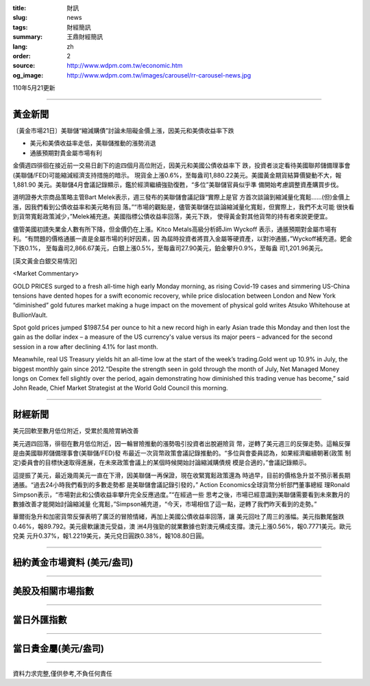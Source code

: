 :title: 財訊
:slug: news
:tags: 財經簡訊
:summary: 王鼎財經簡訊
:lang: zh
:order: 2
:source: http://www.wdpm.com.tw/economic.htm
:og_image: http://www.wdpm.com.tw/images/carousel/rr-carousel-news.jpg

110年5月21更新

----

黃金新聞
++++++++

〔黃金市場21日〕美聯儲“縮減購債”討論未阻礙金價上漲，因美元和美債收益率下跌

* 美元和美債收益率走低，美聯儲推動的漲勢消退
* 通脹預期對貴金屬市場有利

金價週四徘徊在接近前一交易日創下的逾四個月高位附近，因美元和美國公債收益率下
跌，投資者淡定看待美國聯邦儲備理事會(美聯儲/FED)可能縮減經濟支持措施的暗示。
現貨金上漲0.6%，至每盎司1,880.22美元。美國黃金期貨結算價變動不大，報1,881.90
美元。美聯儲4月會議記錄顯示，鑑於經濟繼續強勁復甦，“多位”美聯儲官員似乎準
備開始考慮調整資產購買步伐。

道明證券大宗商品策略主管Bart Melek表示，週三發布的美聯儲會議記錄“實際上是官
方首次談論到縮減量化寬鬆……(但)金價上漲，因我們看到公債收益率和美元略有回
落。”“市場的觀點是，儘管美聯儲在談論縮減量化寬鬆，但實際上，我們不太可能
很快看到貨幣寬鬆政策減少，”Melek補充道。美國指標公債收益率回落，美元下跌，
使得黃金對其他貨幣的持有者來說更便宜。

儘管美國初請失業金人數有所下降，但金價仍在上漲。Kitco Metals高級分析師Jim Wyckoff
表示，通脹預期對金屬市場有利。“有問題的價格通脹一直是金屬市場的利好因素，因
為屆時投資者將買入金屬等硬資產，以對沖通脹，”Wyckoff補充道。鈀金下跌0.1%，
至每盎司2,866.67美元，白銀上漲0.5%，至每盎司27.90美元，鉑金攀升0.9%，至每盎
司1,201.96美元。



































[英文黃金白銀交易情況]

<Market Commentary>

GOLD PRICES surged to a fresh all-time high early Monday morning, as 
rising Covid-19 cases and simmering US-China tensions have dented hopes 
for a swift economic recovery, while price dislocation between London and 
New York “diminished” gold futures market making a huge impact on the 
movement of physical gold writes Atsuko Whitehouse at BullionVault.
 
Spot gold prices jumped $1987.54 per ounce to hit a new record high in 
early Asian trade this Monday and then lost the gain as the dollar 
index – a measure of the US currency's value versus its major 
peers – advanced for the second session in a row after declining 4.1% 
for last month.
 
Meanwhile, real US Treasury yields hit an all-time low at the start of 
the week’s trading.Gold went up 10.9% in July, the biggest monthly gain 
since 2012.“Despite the strength seen in gold through the month of July, 
Net Managed Money longs on Comex fell slightly over the period, again 
demonstrating how diminished this trading venue has become,” said John 
Reade, Chief Market Strategist at the World Gold Council this morning.

----

財經新聞
++++++++
美元回軟至數月低位附近，受累於風險胃納改善

美元週四回落，徘徊在數月低位附近，因一輪冒險推動的漲勢吸引投資者出脫避險貨
幣，逆轉了美元週三的反彈走勢。這輪反彈是由美國聯邦儲備理事會(美聯儲/FED)發
布最近一次貨幣政策會議記錄推動的。“多位與會委員認為，如果經濟繼續朝著(政策
制定)委員會的目標快速取得進展，在未來政策會議上的某個時候開始討論縮減購債規
模是合適的，”會議記錄顯示。

這提振了美元，最近幾周美元一直在下滑，因美聯儲一再保證，現在收緊寬鬆政策還為
時過早，目前的價格急升並不預示著長期通脹。“過去24小時我們看到的多數走勢都
是美聯儲會議記錄引發的，” Action Economics全球貨幣分析部門董事總經
理Ronald Simpson表示，“市場對此和公債收益率攀升完全反應過度。”“在經過一些
思考之後，市場已經意識到美聯儲需要看到未來數月的數據改善才能開始討論縮減量
化寬鬆，”Simpson補充道，“今天，市場相信了這一點，逆轉了我們昨天看到的走勢。”

華爾街急升和加密貨幣反彈表明了廣泛的冒險情緒，再加上美國公債收益率回落，讓
美元回吐了周三的漲幅。美元指數尾盤跌0.46%，報89.792。美元疲軟讓澳元受益，澳
洲4月強勁的就業數據也對澳元構成支撐。澳元上漲0.56%，報0.7771美元。歐元兌美
元升0.37%，報1.2219美元，美元兌日圓跌0.38%，報108.80日圓。

            




















----

紐約黃金市場資料 (美元/盎司)
++++++++++++++++++++++++++++

.. raw:: html

  <A HREF="http://www.kitco.com/connecting.html">
  <IMG SRC="http://www.kitconet.com/images/quotes_4b2.gif" BORDER="0" ALT="[Most Recent Quotes from www.kitco.com]">
  </A>

----

美股及相關市場指數
++++++++++++++++++

.. raw:: html

  <!-- TradingView Widget BEGIN -->
  <div class="tradingview-widget-container">
    <div class="tradingview-widget-container__widget"></div>
    <div class="tradingview-widget-copyright"><a href="https://tw.tradingview.com/markets/indices/" rel="noopener" target="_blank"><span class="blue-text">指數行情</span></a>由TradingView提供</div>
    <script type="text/javascript" src="https://s3.tradingview.com/external-embedding/embed-widget-market-quotes.js" async>
    {
    "title": "指數",
    "width": 770,
    "height": 450,
    "locale": "zh_TW",
    "symbolsGroups": [
      {
        "name": "美國和加拿大",
        "symbols": [
          {
            "name": "FOREXCOM:SPXUSD",
            "displayName": "標準普爾500"
          },
          {
            "name": "FOREXCOM:NSXUSD",
            "displayName": "納斯達克100指數"
          },
          {
            "name": "CME_MINI:ES1!",
            "displayName": "E-迷你 標普指數期貨"
          },
          {
            "name": "INDEX:DXY",
            "displayName": "美元指數"
          },
          {
            "name": "FOREXCOM:DJI",
            "displayName": "道瓊斯 30"
          }
        ]
      },
      {
        "name": "歐洲",
        "symbols": [
          {
            "name": "INDEX:SX5E",
            "displayName": "歐元藍籌50"
          },
          {
            "name": "FOREXCOM:UKXGBP",
            "displayName": "富時100"
          },
          {
            "name": "INDEX:DEU30",
            "displayName": "德國DAX指數"
          },
          {
            "name": "INDEX:CAC40",
            "displayName": "法國 CAC 40 指數"
          },
          {
            "name": "INDEX:SMI"
          }
        ]
      },
      {
        "name": "亞太",
        "symbols": [
          {
            "name": "INDEX:NKY",
            "displayName": "日經225"
          },
          {
            "name": "INDEX:HSI",
            "displayName": "恆生"
          },
          {
            "name": "BSE:SENSEX",
            "displayName": "印度孟買指數"
          },
          {
            "name": "BSE:BSE500"
          },
          {
            "name": "INDEX:KSIC",
            "displayName": "韓國Kospi綜合指數"
          }
        ]
      }
    ],
    "colorTheme": "light"
  }
    </script>
  </div>
  <!-- TradingView Widget END -->

----

當日外匯指數
++++++++++++

.. raw:: html

  <!-- TradingView Widget BEGIN -->
  <div class="tradingview-widget-container">
    <div class="tradingview-widget-container__widget"></div>
    <div class="tradingview-widget-copyright"><a href="https://tw.tradingview.com/markets/currencies/forex-cross-rates/" rel="noopener" target="_blank"><span class="blue-text">外匯匯率</span></a>由TradingView提供</div>
    <script type="text/javascript" src="https://s3.tradingview.com/external-embedding/embed-widget-forex-cross-rates.js" async>
    {
    "width": "100%",
    "height": "100%",
    "currencies": [
      "EUR",
      "USD",
      "JPY",
      "GBP",
      "CNY",
      "TWD"
    ],
    "isTransparent": false,
    "colorTheme": "light",
    "locale": "zh_TW"
  }
    </script>
  </div>
  <!-- TradingView Widget END -->

----

當日貴金屬(美元/盎司)
+++++++++++++++++++++

.. raw:: html 

  <A HREF="http://www.kitco.com/connecting.html">
  <IMG SRC="http://www.kitconet.com/images/quotes_7a.gif" BORDER="0" ALT="[Most Recent Quotes from www.kitco.com]">
  </A>

----

資料力求完整,僅供參考,不負任何責任
